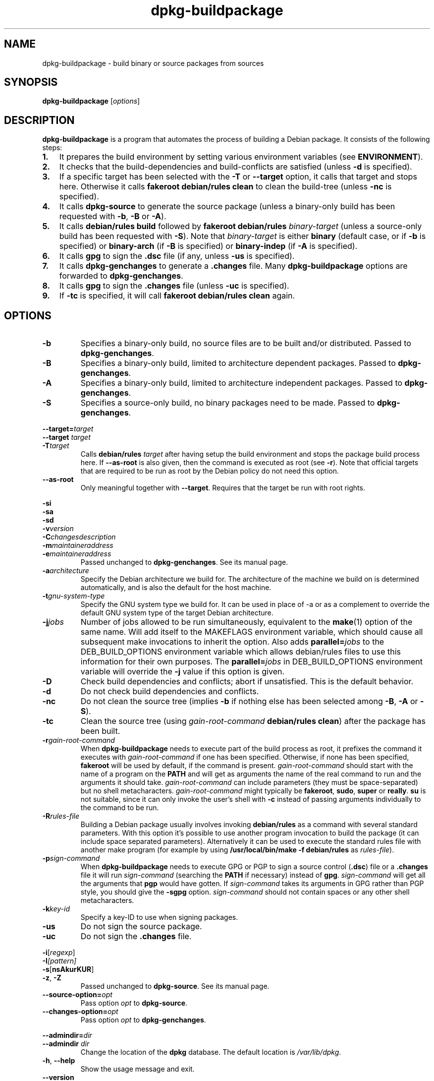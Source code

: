 .TH dpkg\-buildpackage 1 "2010-03-07" "Debian Project" "dpkg utilities"
.SH NAME
dpkg\-buildpackage \- build binary or source packages from sources
.
.SH SYNOPSIS
.B dpkg\-buildpackage
.RI [ options ]
.
.SH DESCRIPTION
.B dpkg\-buildpackage
is a program that automates the process of building a Debian package. It
consists of the following steps:
.IP \fB1.\fP 3
It prepares the build environment by setting various environment
variables (see \fBENVIRONMENT\fP).
.IP \fB2.\fP 3
It checks that the build-dependencies and build-conflicts
are satisfied (unless \fB\-d\fP is specified).
.IP \fB3.\fP 3
If a specific target has been selected with the \fB-T\fP or \fB--target\fP
option, it calls that target and stops here. Otherwise it calls
\fBfakeroot debian/rules clean\fP to clean the build-tree (unless
\fB\-nc\fP is specified).
.IP \fB4.\fP 3
It calls \fBdpkg-source\fP to generate the source package (unless
a binary-only build has been requested with \fB\-b\fP, \fB\-B\fP or
\fB\-A\fP).
.IP \fB5.\fP 3
It calls \fBdebian/rules\fP \fBbuild\fP followed by
\fBfakeroot debian/rules\fP \fIbinary-target\fP (unless a source-only
build has been requested with \fB\-S\fP). Note that \fIbinary-target\fR is
either \fBbinary\fP (default case, or if \fB\-b\fP is specified)
or \fBbinary-arch\fP (if \fB\-B\fP is specified) or \fBbinary-indep\fP
(if \fB\-A\fP is specified).
.IP \fB6.\fP 3
It calls \fBgpg\fP to sign the \fB.dsc\fP file (if any, unless
\fB\-us\fP is specified).
.IP \fB7.\fP 3
It calls \fBdpkg-genchanges\fP to generate a \fB.changes\fP file.
Many \fBdpkg-buildpackage\fP options are forwarded to
\fBdpkg-genchanges\fP.
.IP \fB8.\fP 3
It calls \fBgpg\fP to sign the \fB.changes\fP file (unless \fB\-uc\fP
is specified).
.IP \fB9.\fP 3
If \fB\-tc\fP is specified, it will call \fBfakeroot debian/rules clean\fP
again.
.
.SH OPTIONS
.TP
.B \-b
Specifies a binary-only build, no source files are to be built and/or
distributed. Passed to \fBdpkg-genchanges\fP.
.TP
.B \-B
Specifies a binary-only build, limited to architecture dependent packages.
Passed to \fBdpkg-genchanges\fP.
.TP
.B \-A
Specifies a binary-only build, limited to architecture independent
packages. Passed to \fBdpkg-genchanges\fP.
.TP
.B \-S
Specifies a source-only build, no binary packages need to be made.
Passed to \fBdpkg-genchanges\fP.
.P
.BI \-\-target= target
.br
.BI "\-\-target " target
.br
.BI \-T target
.RS
Calls \fBdebian/rules\fP \fItarget\fP after having setup the build
environment and stops the package build process here. If
\fB\-\-as\-root\fP is also given, then the command is executed
as root (see \fB\-r\fP). Note that official targets that are required to
be run as root by the Debian policy do not need this option.
.RE
.TP
.B \-\-as\-root
Only meaningful together with \fB\-\-target\fP. Requires that the target be
run with root rights.
.P
.B \-si
.br
.B \-sa
.br
.B \-sd
.br
.BI \-v version
.br
.BI \-C changesdescription
.br
.BI \-m maintaineraddress
.br
.BI \-e maintaineraddress
.RS
Passed unchanged to \fBdpkg-genchanges\fP. See its manual page.
.RE
.TP
.BI \-a architecture
Specify the Debian architecture we build for. The architecture of the
machine we build on is determined automatically, and is also the default
for the host machine.
.TP
.BI \-t gnu-system-type
Specify the GNU system type we build for. It can be used in place
of \-a or as a complement to override the default GNU system type
of the target Debian architecture.
.TP
.BI \-j jobs
Number of jobs allowed to be run simultaneously, equivalent to the
.BR make (1)
option of the same name. Will add itself to the MAKEFLAGS
environment variable, which should cause all subsequent make
invocations to inherit the option. Also adds \fBparallel=\fP\fIjobs\fP
to the DEB_BUILD_OPTIONS environment variable which allows
debian/rules files to use this information for their own purposes.
The \fBparallel=\fP\fIjobs\fP in DEB_BUILD_OPTIONS environment variable
will override the \fB-j\fP value if this option is given.
.TP
.B \-D
Check build dependencies and conflicts; abort if unsatisfied. This is the
default behavior.
.TP
.B \-d
Do not check build dependencies and conflicts.
.TP
.B \-nc
Do not clean the source tree (implies \fB\-b\fP if nothing else has been
selected among \fB-B\fP, \fB-A\fP or \fB-S\fP).
.TP
.B \-tc
Clean the source tree (using
.I gain-root-command
.BR "debian/rules clean" )
after the package has been built.
.TP
.BI \-r gain-root-command
When
.B dpkg\-buildpackage
needs to execute part of the build process as root, it prefixes the
command it executes with
.I gain-root-command
if one has been specified. Otherwise, if none has been specified,
\fBfakeroot\fP will be used by default, if the command is present.
.I gain-root-command
should start with the name of a program on the
.B PATH
and will get as arguments the name of the real command to run and the
arguments it should take.
.I gain-root-command
can include parameters (they must be space-separated) but no shell
metacharacters.
.I gain-root-command
might typically be
.BR fakeroot ", " sudo ", " super " or " really .
.B su
is not suitable, since it can only invoke the user's shell with
.B \-c
instead of passing arguments individually to the command to be run.
.TP
.BI \-R rules-file
Building a Debian package usually involves invoking
.B debian/rules
as a command with several standard parameters. With this option it's
possible to use another program invocation to build the package (it can
include space separated parameters).
Alternatively it can be used to execute the standard rules file with
another make program (for example by using
.B /usr/local/bin/make -f debian/rules
as \fIrules-file\fR).
.TP
.BI \-p sign-command
When \fBdpkg\-buildpackage\fP needs to execute GPG or PGP to sign a source
control (\fB.dsc\fP) file or a \fB.changes\fP file it will run
\fIsign-command\fP (searching the \fBPATH\fP if necessary) instead of
\fBgpg\fP. \fIsign-command\fP will get all the arguments that
\fBpgp\fP would have gotten. If \fIsign-command\fP
takes its arguments in GPG rather than PGP style, you should give
the \fB\-sgpg\fP option. \fIsign-command\fP
should not contain spaces or any other shell metacharacters.
.TP
.BI \-k key-id
Specify a key-ID to use when signing packages.
.TP
.BR \-us
Do not sign the source package.
.TP
.BR \-uc
Do not sign the \fB.changes\fP file.
.P
.BR \-i [\fIregexp\fP]
.br
.BI \-I [\fIpattern\fP]
.br
.BR \-s [ nsAkurKUR ]
.br
.BR \-z ", " \-Z
.br
.RS
Passed unchanged to \fBdpkg\-source\fP. See its manual page.
.RE
.TP
.BI \-\-source\-option= opt
Pass option \fIopt\fP to \fBdpkg-source\fP.
.TP
.BI \-\-changes\-option= opt
Pass option \fIopt\fP to \fBdpkg-genchanges\fP.
.P
.BI \-\-admindir= dir
.br
.BI "\-\-admindir " dir
.RS
Change the location of the \fBdpkg\fR database. The default location is
\fI/var/lib/dpkg\fP.
.RE
.TP
.BR \-h ", " \-\-help
Show the usage message and exit.
.TP
.BR \-\-version
Show the version and exit.
.
.SH ENVIRONMENT
Even if \fBdpkg\-buildpackage\fP export some variables, \fBdebian/rules\fP
should not rely on their presence and should instead use the
respective interface to retrieve the needed values.
.SS Variables set by dpkg-architecture
\fBdpkg\-architecture\fP is called with the \fB\-a\fP and \fB\-t\fP
parameters forwarded. Any variable that is output by its \fB\-s\fP
option is integrated in the build environment.
.SS Compiler flags
The \fBCFLAGS\fP, \fBCXXFLAGS\fP, \fBFFLAGS\fP, \fBCPPFLAGS\fP
and \fBLDFLAGS\fP environment variables are set to the values
that \fBdpkg\-buildflags\fP returned. See its manual page for more
information.
.
.SH BUGS
It should be possible to specify spaces and shell metacharacters in
and initial arguments for
.IR gain-root-command " and " sign-command .
.
.SH "SEE ALSO"
.BR dpkg\-source (1),
.BR dpkg\-architecture (1),
.BR dpkg\-genchanges (1),
.BR fakeroot (1),
.BR gpg (1).
.
.SH AUTHORS
Copyright \(co 1995-1996 Ian Jackson
.br
Copyright \(co 2000 Wichert Akkerman
.br
Copyright \(co 2007 Frank Lichtenheld
.br
Copyright \(co 2008-2010 Rapha\[:e]l Hertzog
.sp
This is free software; see the GNU General Public Licence version 2 or later
for copying conditions. There is NO WARRANTY.

